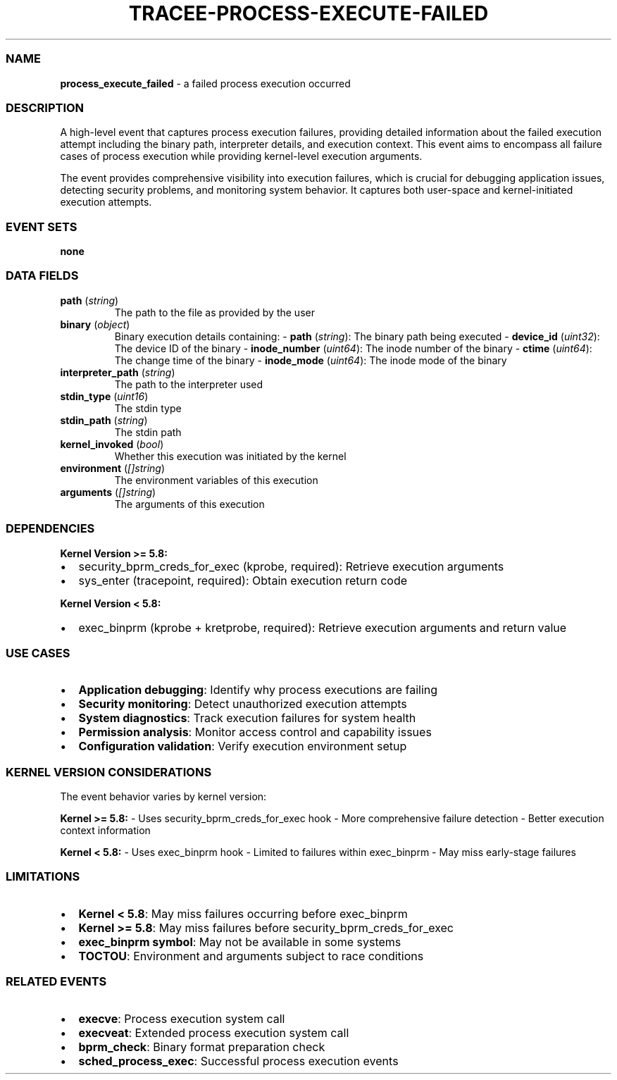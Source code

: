 .\" Automatically generated by Pandoc 3.2
.\"
.TH "TRACEE\-PROCESS\-EXECUTE\-FAILED" "1" "" "" "Tracee Event Manual"
.SS NAME
\f[B]process_execute_failed\f[R] \- a failed process execution occurred
.SS DESCRIPTION
A high\-level event that captures process execution failures, providing
detailed information about the failed execution attempt including the
binary path, interpreter details, and execution context.
This event aims to encompass all failure cases of process execution
while providing kernel\-level execution arguments.
.PP
The event provides comprehensive visibility into execution failures,
which is crucial for debugging application issues, detecting security
problems, and monitoring system behavior.
It captures both user\-space and kernel\-initiated execution attempts.
.SS EVENT SETS
\f[B]none\f[R]
.SS DATA FIELDS
.TP
\f[B]path\f[R] (\f[I]string\f[R])
The path to the file as provided by the user
.TP
\f[B]binary\f[R] (\f[I]object\f[R])
Binary execution details containing: \- \f[B]path\f[R]
(\f[I]string\f[R]): The binary path being executed \-
\f[B]device_id\f[R] (\f[I]uint32\f[R]): The device ID of the binary \-
\f[B]inode_number\f[R] (\f[I]uint64\f[R]): The inode number of the
binary \- \f[B]ctime\f[R] (\f[I]uint64\f[R]): The change time of the
binary \- \f[B]inode_mode\f[R] (\f[I]uint64\f[R]): The inode mode of the
binary
.TP
\f[B]interpreter_path\f[R] (\f[I]string\f[R])
The path to the interpreter used
.TP
\f[B]stdin_type\f[R] (\f[I]uint16\f[R])
The stdin type
.TP
\f[B]stdin_path\f[R] (\f[I]string\f[R])
The stdin path
.TP
\f[B]kernel_invoked\f[R] (\f[I]bool\f[R])
Whether this execution was initiated by the kernel
.TP
\f[B]environment\f[R] (\f[I][]string\f[R])
The environment variables of this execution
.TP
\f[B]arguments\f[R] (\f[I][]string\f[R])
The arguments of this execution
.SS DEPENDENCIES
\f[B]Kernel Version >= 5.8:\f[R]
.IP \[bu] 2
security_bprm_creds_for_exec (kprobe, required): Retrieve execution
arguments
.IP \[bu] 2
sys_enter (tracepoint, required): Obtain execution return code
.PP
\f[B]Kernel Version < 5.8:\f[R]
.IP \[bu] 2
exec_binprm (kprobe + kretprobe, required): Retrieve execution arguments
and return value
.SS USE CASES
.IP \[bu] 2
\f[B]Application debugging\f[R]: Identify why process executions are
failing
.IP \[bu] 2
\f[B]Security monitoring\f[R]: Detect unauthorized execution attempts
.IP \[bu] 2
\f[B]System diagnostics\f[R]: Track execution failures for system health
.IP \[bu] 2
\f[B]Permission analysis\f[R]: Monitor access control and capability
issues
.IP \[bu] 2
\f[B]Configuration validation\f[R]: Verify execution environment setup
.SS KERNEL VERSION CONSIDERATIONS
The event behavior varies by kernel version:
.PP
\f[B]Kernel >= 5.8:\f[R] \- Uses security_bprm_creds_for_exec hook \-
More comprehensive failure detection \- Better execution context
information
.PP
\f[B]Kernel < 5.8:\f[R] \- Uses exec_binprm hook \- Limited to failures
within exec_binprm \- May miss early\-stage failures
.SS LIMITATIONS
.IP \[bu] 2
\f[B]Kernel < 5.8\f[R]: May miss failures occurring before exec_binprm
.IP \[bu] 2
\f[B]Kernel >= 5.8\f[R]: May miss failures before
security_bprm_creds_for_exec
.IP \[bu] 2
\f[B]exec_binprm symbol\f[R]: May not be available in some systems
.IP \[bu] 2
\f[B]TOCTOU\f[R]: Environment and arguments subject to race conditions
.SS RELATED EVENTS
.IP \[bu] 2
\f[B]execve\f[R]: Process execution system call
.IP \[bu] 2
\f[B]execveat\f[R]: Extended process execution system call
.IP \[bu] 2
\f[B]bprm_check\f[R]: Binary format preparation check
.IP \[bu] 2
\f[B]sched_process_exec\f[R]: Successful process execution events
